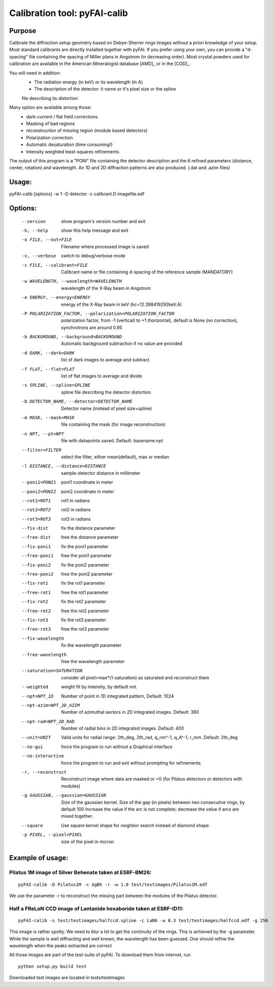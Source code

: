 Calibration tool: pyFAI-calib
=============================

Purpose
-------

Calibrate the diffraction setup geometry based on Debye-Sherrer rings images
without a priori knowledge of your setup.
Most standard calibrants are directly installed together with pyFAI. 
If you prefer using your own, you can provide a "d-spacing" file
containing the spacing of Miller plans in Angstrom (in decreasing order). 
Most crystal powders used for calibration are available in the American Mineralogist 
database [AMD]_ or in the [COD]_.

You will need in addition:
 * The radiation energy (in keV) or its wavelength (in A)
 * The description of the detector: it name or it's pixel size or the spline
 file describing its distortion

Many option are available among those:
 * dark-current / flat field corrections
 * Masking of bad regions
 * reconstruction of missing region (module based detectors)
 * Polarization correction
 * Automatic desaturation (time consuming!)
 * Intensity weighted least-squares refinements

The output of this program is a "PONI" file containing the detector
description and the 6 refined parameters (distance, center, rotation) and
wavelength. An 1D and 2D diffraction patterns are also produced. (.dat and
.azim files)


Usage:
------
pyFAI-calib [options] -w 1 -D detector -c calibrant.D imagefile.edf



Options:
--------

  --version             show program's version number and exit
  -h, --help            show this help message and exit
  -o FILE, --out=FILE   Filename where processed image is saved
  -v, --verbose         switch to debug/verbose mode
  -c FILE, --calibrant=FILE
                        Calibrant name or file containing d-spacing of the
                        reference sample (MANDATORY)
  -w WAVELENGTH, --wavelength=WAVELENGTH
                        wavelength of the X-Ray beam in Angstrom
  -e ENERGY, --energy=ENERGY
                        energy of the X-Ray beam in keV (hc=12.398419292keV.A)
  -P POLARIZATION_FACTOR, --polarization=POLARIZATION_FACTOR
                        polarization factor, from -1 (vertical) to +1
                        (horizontal), default is None (no correction),
                        synchrotrons are around 0.95
  -b BACKGROUND, --background=BACKGROUND
                        Automatic background subtraction if no value are
                        provided
  -d DARK, --dark=DARK  list of dark images to average and subtract
  -f FLAT, --flat=FLAT  list of flat images to average and divide
  -s SPLINE, --spline=SPLINE
                        spline file describing the detector distortion
  -D DETECTOR_NAME, --detector=DETECTOR_NAME
                        Detector name (instead of pixel size+spline)
  -m MASK, --mask=MASK  file containing the mask (for image reconstruction)
  -n NPT, --pt=NPT      file with datapoints saved. Default: basename.npt
  --filter=FILTER       select the filter, either mean(default), max or median
  -l DISTANCE, --distance=DISTANCE
                        sample-detector distance in millimeter
  --poni1=PONI1         poni1 coordinate in meter
  --poni2=PONI2         poni2 coordinate in meter
  --rot1=ROT1           rot1 in radians
  --rot2=ROT2           rot2 in radians
  --rot3=ROT3           rot3 in radians
  --fix-dist            fix the distance parameter
  --free-dist           free the distance parameter
  --fix-poni1           fix the poni1 parameter
  --free-poni1          free the poni1 parameter
  --fix-poni2           fix the poni2 parameter
  --free-poni2          free the poni2 parameter
  --fix-rot1            fix the rot1 parameter
  --free-rot1           free the rot1 parameter
  --fix-rot2            fix the rot2 parameter
  --free-rot2           free the rot2 parameter
  --fix-rot3            fix the rot3 parameter
  --free-rot3           free the rot3 parameter
  --fix-wavelength      fix the wavelength parameter
  --free-wavelength     free the wavelength parameter
  --saturation=SATURATION
                        consider all pixel>max*(1-saturation) as saturated and
                        reconstruct them
  --weighted            weight fit by intensity, by default not.
  --npt=NPT_1D          Number of point in 1D integrated pattern, Default:
                        1024
  --npt-azim=NPT_2D_AZIM
                        Number of azimuthal sectors in 2D integrated images.
                        Default: 360
  --npt-rad=NPT_2D_RAD  Number of radial bins in 2D integrated images.
                        Default: 400
  --unit=UNIT           Valid units for radial range: 2th_deg, 2th_rad,
                        q_nm^-1, q_A^-1, r_mm. Default: 2th_deg
  --no-gui              force the program to run without a Graphical interface
  --no-interactive      force the program to run and exit without prompting
                        for refinements
  -r, --reconstruct     Reconstruct image where data are masked or <0  (for
                        Pilatus detectors or detectors with modules)
  -g GAUSSIAN, --gaussian=GAUSSIAN
                        Size of the gaussian kernel. Size of the gap (in
                        pixels) between two consecutive rings, by default 100
                        Increase the value if the arc is not complete;
                        decrease the value if arcs are mixed together.
  --square              Use square kernel shape for neighbor search instead of
                        diamond shape
  -p PIXEL, --pixel=PIXEL
                        size of the pixel in micron

Example of usage:
-----------------

Pilatus 1M image of Silver Behenate taken at ESRF-BM26:
.......................................................

::

	pyFAI-calib -D Pilatus1M -c AgBh -r -w 1.0 test/testimages/Pilatus1M.edf

We use the parameter -r to reconstruct the missing part between the modules of the
Pilatus detector.


Half a FReLoN CCD image of Lantanide hexaboride taken at ESRF-ID11:
...................................................................

::

	pyFAI-calib -s test/testimages/halfccd.spline -c LaB6 -w 0.3 test/testimages/halfccd.edf -g 250


This image is rather spotty. We need to blur a lot to get the continuity of the rings. 
This is achieved by the -g parameter.
While the sample is well diffracting and well known, the wavelength has been guessed. 
One should refine the wavelength when the peaks extracted are correct


All those images are part of the test-suite of pyFAI. To download them from internet, run

::

	python setup.py build test

Downloaded test images  are located in tests/testimages
